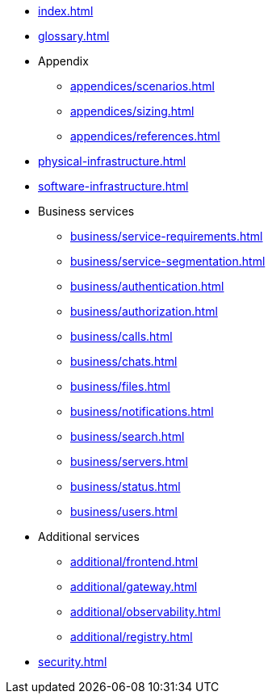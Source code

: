 * xref:index.adoc[]
* xref:glossary.adoc[]

* Appendix
** xref:appendices/scenarios.adoc[]
** xref:appendices/sizing.adoc[]
** xref:appendices/references.adoc[]

* xref:physical-infrastructure.adoc[]

* xref:software-infrastructure.adoc[]

* Business services
** xref:business/service-requirements.adoc[]
** xref:business/service-segmentation.adoc[]
** xref:business/authentication.adoc[]
** xref:business/authorization.adoc[]
** xref:business/calls.adoc[]
** xref:business/chats.adoc[]
** xref:business/files.adoc[]
** xref:business/notifications.adoc[]
** xref:business/search.adoc[]
** xref:business/servers.adoc[]
** xref:business/status.adoc[]
** xref:business/users.adoc[]

* Additional services
** xref:additional/frontend.adoc[]
** xref:additional/gateway.adoc[]
** xref:additional/observability.adoc[]
** xref:additional/registry.adoc[]

* xref:security.adoc[]
